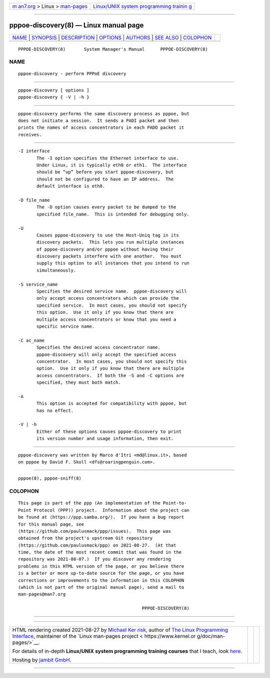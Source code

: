 .. container:: page-top

.. container:: nav-bar

   +----------------------------------+----------------------------------+
   | `m                               | `Linux/UNIX system programming   |
   | an7.org <../../../index.html>`__ | trainin                          |
   | > Linux >                        | g <http://man7.org/training/>`__ |
   | `man-pages <../index.html>`__    |                                  |
   +----------------------------------+----------------------------------+

--------------

pppoe-discovery(8) — Linux manual page
======================================

+-----------------------------------+-----------------------------------+
| `NAME <#NAME>`__ \|               |                                   |
| `SYNOPSIS <#SYNOPSIS>`__ \|       |                                   |
| `DESCRIPTION <#DESCRIPTION>`__ \| |                                   |
| `OPTIONS <#OPTIONS>`__ \|         |                                   |
| `AUTHORS <#AUTHORS>`__ \|         |                                   |
| `SEE ALSO <#SEE_ALSO>`__ \|       |                                   |
| `COLOPHON <#COLOPHON>`__          |                                   |
+-----------------------------------+-----------------------------------+
| .. container:: man-search-box     |                                   |
+-----------------------------------+-----------------------------------+

::

   PPPOE-DISCOVERY(8)       System Manager's Manual      PPPOE-DISCOVERY(8)

NAME
-------------------------------------------------

::

          pppoe-discovery - perform PPPoE discovery


---------------------------------------------------------

::

          pppoe-discovery [ options ]
          pppoe-discovery { -V | -h }


---------------------------------------------------------------

::

          pppoe-discovery performs the same discovery process as pppoe, but
          does not initiate a session.  It sends a PADI packet and then
          prints the names of access concentrators in each PADO packet it
          receives.


-------------------------------------------------------

::

          -I interface
                 The -I option specifies the Ethernet interface to use.
                 Under Linux, it is typically eth0 or eth1.  The interface
                 should be “up” before you start pppoe-discovery, but
                 should not be configured to have an IP address.  The
                 default interface is eth0.

          -D file_name
                 The -D option causes every packet to be dumped to the
                 specified file_name.  This is intended for debugging only.

          -U
                 Causes pppoe-discovery to use the Host-Uniq tag in its
                 discovery packets.  This lets you run multiple instances
                 of pppoe-discovery and/or pppoe without having their
                 discovery packets interfere with one another.  You must
                 supply this option to all instances that you intend to run
                 simultaneously.

          -S service_name
                 Specifies the desired service name.  pppoe-discovery will
                 only accept access concentrators which can provide the
                 specified service.  In most cases, you should not specify
                 this option.  Use it only if you know that there are
                 multiple access concentrators or know that you need a
                 specific service name.

          -C ac_name
                 Specifies the desired access concentrator name.
                 pppoe-discovery will only accept the specified access
                 concentrator.  In most cases, you should not specify this
                 option.  Use it only if you know that there are multiple
                 access concentrators.  If both the -S and -C options are
                 specified, they must both match.

          -A
                 This option is accepted for compatibility with pppoe, but
                 has no effect.

          -V | -h
                 Either of these options causes pppoe-discovery to print
                 its version number and usage information, then exit.


-------------------------------------------------------

::

          pppoe-discovery was written by Marco d'Itri <md@linux.it>, based
          on pppoe by David F. Skoll <dfs@roaringpenguin.com>.


---------------------------------------------------------

::

          pppoe(8), pppoe-sniff(8)

COLOPHON
---------------------------------------------------------

::

          This page is part of the ppp (An implementation of the Point-to-
          Point Protocol (PPP)) project.  Information about the project can
          be found at ⟨https://ppp.samba.org/⟩.  If you have a bug report
          for this manual page, see
          ⟨https://github.com/paulusmack/ppp/issues⟩.  This page was
          obtained from the project's upstream Git repository
          ⟨https://github.com/paulusmack/ppp⟩ on 2021-08-27.  (At that
          time, the date of the most recent commit that was found in the
          repository was 2021-08-07.)  If you discover any rendering
          problems in this HTML version of the page, or you believe there
          is a better or more up-to-date source for the page, or you have
          corrections or improvements to the information in this COLOPHON
          (which is not part of the original manual page), send a mail to
          man-pages@man7.org

                                                         PPPOE-DISCOVERY(8)

--------------

--------------

.. container:: footer

   +-----------------------+-----------------------+-----------------------+
   | HTML rendering        |                       | |Cover of TLPI|       |
   | created 2021-08-27 by |                       |                       |
   | `Michael              |                       |                       |
   | Ker                   |                       |                       |
   | risk <https://man7.or |                       |                       |
   | g/mtk/index.html>`__, |                       |                       |
   | author of `The Linux  |                       |                       |
   | Programming           |                       |                       |
   | Interface <https:     |                       |                       |
   | //man7.org/tlpi/>`__, |                       |                       |
   | maintainer of the     |                       |                       |
   | `Linux man-pages      |                       |                       |
   | project <             |                       |                       |
   | https://www.kernel.or |                       |                       |
   | g/doc/man-pages/>`__. |                       |                       |
   |                       |                       |                       |
   | For details of        |                       |                       |
   | in-depth **Linux/UNIX |                       |                       |
   | system programming    |                       |                       |
   | training courses**    |                       |                       |
   | that I teach, look    |                       |                       |
   | `here <https://ma     |                       |                       |
   | n7.org/training/>`__. |                       |                       |
   |                       |                       |                       |
   | Hosting by `jambit    |                       |                       |
   | GmbH                  |                       |                       |
   | <https://www.jambit.c |                       |                       |
   | om/index_en.html>`__. |                       |                       |
   +-----------------------+-----------------------+-----------------------+

--------------

.. container:: statcounter

   |Web Analytics Made Easy - StatCounter|

.. |Cover of TLPI| image:: https://man7.org/tlpi/cover/TLPI-front-cover-vsmall.png
   :target: https://man7.org/tlpi/
.. |Web Analytics Made Easy - StatCounter| image:: https://c.statcounter.com/7422636/0/9b6714ff/1/
   :class: statcounter
   :target: https://statcounter.com/
